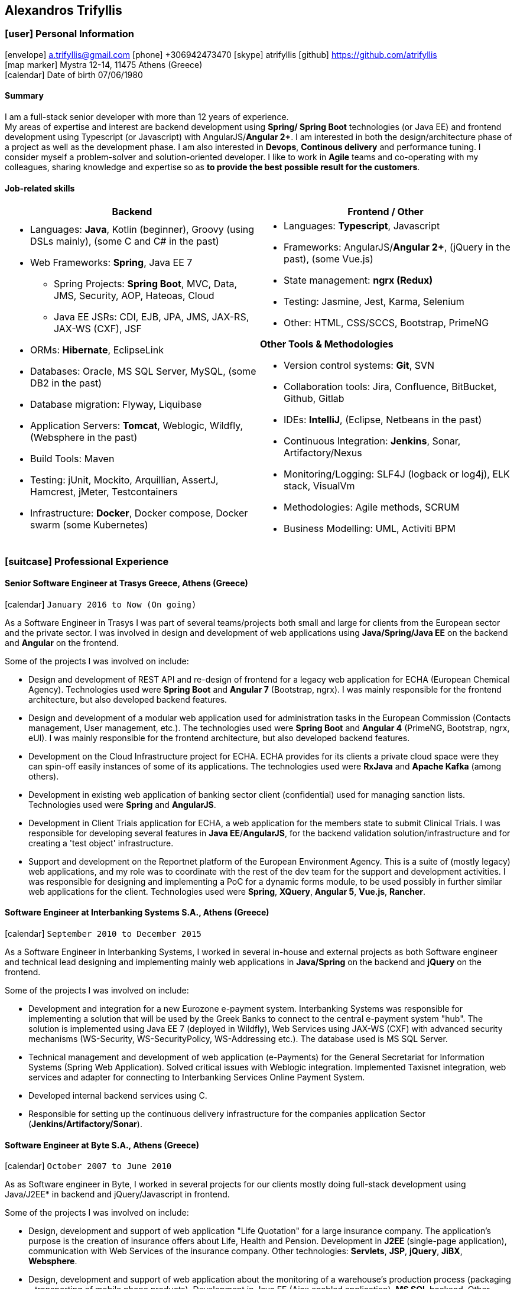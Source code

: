 == Alexandros Trifyllis
:icons: font

=== icon:user[] Personal Information

icon:envelope[] a.trifyllis@gmail.com
icon:phone[] +306942473470
icon:skype[] atrifyllis
icon:github[] https://github.com/atrifyllis +
icon:map-marker[] Mystra 12-14, 11475 Athens (Greece) +
icon:calendar[] Date of birth 07/06/1980

==== Summary

I am a full-stack senior developer with more than 12 years of experience. +
My areas of expertise and interest are backend development using *Spring/ Spring Boot* technologies (or Java EE) and
frontend development using Typescript (or Javascript) with AngularJS/*Angular 2+*. I am interested in both the design/architecture
phase of a project as well as the development phase. I am also interested in *Devops*, *Continous delivery* and performance tuning.
I consider myself a problem-solver and solution-oriented developer. I like to work in *Agile* teams and co-operating with my colleagues,
sharing knowledge and expertise so as *to provide the best possible result for the customers*.

==== Job-related skills

[#jobs]
[options="header"]
|===
| Backend | Frontend / Other
a|
    * Languages: *Java*, Kotlin (beginner), Groovy (using DSLs mainly), (some C and C# in the past)
    * Web Frameworks: *Spring*, Java EE 7
    ** Spring Projects: *Spring Boot*, MVC, Data, JMS, Security, AOP, Hateoas, Cloud
    ** Java EE JSRs: CDI, EJB, JPA, JMS, JAX-RS, JAX-WS (CXF), JSF
    * ORMs: *Hibernate*, EclipseLink
    * Databases: Oracle, MS SQL Server, MySQL, (some DB2 in the past)
    * Database migration: Flyway, Liquibase
    * Application Servers: *Tomcat*, Weblogic, Wildfly, (Websphere in the past)
    * Build Tools: Maven
    * Testing: jUnit, Mockito, Arquillian, AssertJ, Hamcrest, jMeter, Testcontainers
    * Infrastructure: *Docker*, Docker compose, Docker swarm (some Kubernetes)

a|
    * Languages: *Typescript*, Javascript
    * Frameworks: AngularJS/*Angular 2+*, (jQuery in the past), (some Vue.js)
    * State management: *ngrx (Redux)*
    * Testing: Jasmine, Jest, Karma, Selenium
    * Other: HTML, CSS/SCCS, Bootstrap, PrimeNG

*Other Tools & Methodologies*

    * Version control systems: *Git*, SVN
    * Collaboration tools: Jira, Confluence, BitBucket, Github, Gitlab
    * IDEs: *IntelliJ*, (Eclipse, Netbeans in the past)
    * Continuous Integration: *Jenkins*, Sonar, Artifactory/Nexus
    * Monitoring/Logging: SLF4J (logback or log4j), ELK stack, VisualVm
    * Methodologies: Agile methods, SCRUM
    * Business Modelling: UML, Activiti BPM

|===

<<<
=== icon:suitcase[] Professional Experience

==== Senior Software Engineer at Trasys Greece, Athens (Greece)

icon:calendar[] `January 2016 to Now (On going)`

As a Software Engineer in Trasys  I was part of several teams/projects both small and large for clients from the European sector
and the private sector. I was involved in design and development of web applications using *Java/Spring/Java EE*
on the backend and *Angular* on the frontend.

Some of the projects I was involved on include:

* Design and development of REST API and re-design of frontend for a legacy web application for ECHA (European Chemical Agency). Technologies used
were *Spring Boot* and *Angular 7* (Bootstrap, ngrx). I was mainly responsible for the frontend architecture, but also developed backend
features.
* Design and development of a modular web application used for administration tasks in the European Commission
(Contacts management, User management, etc.). The technologies used were *Spring Boot* and *Angular 4* (PrimeNG, Bootstrap, ngrx, eUI).
I was mainly responsible for the frontend architecture, but also developed backend features.
* Development on the Cloud Infrastructure project for ECHA. ECHA provides for its clients a private cloud space were they can spin-off
easily instances of some of its applications. The technologies used were *RxJava* and *Apache Kafka* (among others).
* Development in existing web application of banking sector client (confidential) used for managing sanction lists. Technologies used were *Spring* and *AngularJS*.
* Development in Client Trials application for ECHA, a web application for the members state to submit Clinical Trials. I was responsible for developing several features
in *Java EE*/*AngularJS*, for the backend validation solution/infrastructure and for creating a 'test object' infrastructure.
* Support and development on the Reportnet platform of the European Environment Agency. This is a suite of (mostly legacy) web applications,
and my role was to coordinate with the rest of the dev team for the support and development activities. I was responsible for designing and
implementing a PoC for a dynamic forms module, to be used possibly in further similar web applications for the client. Technologies used
were *Spring*, *XQuery*, *Angular 5*, *Vue.js*, *Rancher*.



==== Software Engineer at Interbanking Systems S.A., Athens (Greece)

icon:calendar[] `September 2010 to December 2015`

As a Software Engineer in Interbanking Systems, I worked in several in-house and external projects as both Software engineer
and technical lead designing and implementing mainly web applications in *Java/Spring* on the backend and *jQuery* on the frontend.

Some of the projects I was involved on include:

* Development and integration for a new Eurozone e-payment system. Interbanking Systems was responsible for implementing
a solution that will be used by the Greek Banks to connect to the central e-payment system "hub".
The solution is implemented using Java EE 7 (deployed in Wildfly), Web Services using JAX-WS (CXF) with advanced security mechanisms
(WS-Security, WS-SecurityPolicy, WS-Addressing etc.). The database used is MS SQL Server.
* Technical management and development of web application (e-Payments) for the General Secretariat for Information Systems
(Spring Web Application). Solved critical issues with Weblogic integration. Implemented Taxisnet integration, web services
and adapter for connecting to Interbanking Services Online Payment System.
* Developed internal backend services using C.
* Responsible for setting up the continuous delivery infrastructure for the companies application Sector (*Jenkins/Artifactory/Sonar*).

==== Software Engineer at Byte S.A., Athens (Greece)

icon:calendar[] `October 2007 to June 2010`

As as Software engineer in Byte, I worked in several projects for our clients mostly doing full-stack development using
Java/J2EE* in backend and jQuery/Javascript in frontend.

Some of the projects I was involved on include:

* Design, development and support of web application "Life Quotation" for a large insurance company. The application's purpose
is the creation of insurance offers about Life, Health and Pension. Development in *J2EE* (single-page application),
communication with Web Services of the insurance company. Other technologies: *Servlets*, *JSP*, *jQuery*, *JiBX*, *Websphere*.
* Design, development and support of web application about the monitoring of a warehouse's production process
(packaging – transporting of mobile phone products). Development in Java EE (Ajax enabled application). *MS SQL* backend.
Other technologies: *Servlets*, *JSP*, *Javascript*, *Tomcat*.


==== Software Engineer at Lambrakis press S. A., Athens (Greece)

icon:calendar[] `January 2005 to July 2005`

Developed the Customer Management Application for the Archive Department. Technology used was *C#*.

<<<

=== icon:graduation-cap[] Education and Training

==== Academic Background

===== icon:university[] Oxford university, United Kingdom +
icon:calendar[] `10/2006 - 10/2006` +
Title: Master of Science in Computer Science +
Level: Master Degree

===== icon:university[] School of Engineering, University of Patras, Greece +
icon:calendar[] `09/1998 - 09/2004` +
Title: Diploma in Computer Engineering and Informatics +
Level: University (5-years)

===== icon:university[] European School of Brussels, Belgium +
icon:calendar[] `01/1988 - 07/1998` +
Title: European Baccalaureate Certificate +
Level: Secondary school

==== icon:certificate[] Certifications/Training

[options="header"]
|===
| Title | Date | Type | Institute
|Machine Learning|29/10/2018|Certification|Stanford University, Coursera
h|Oracle Java SE 8 Programmer I|02/06/2017|Certification|Oracle
|===

==== Languages

[cols="6*",options="header"]
|===

| 2+| UNDERSTANDING 2+| SPEAKING | WRITING

h| h| Listening h| Reading h| Spoken interaction h| Spoken production	h|

|Greek 5+|Native
|English |C2 |C1 |C1 |C1 |B2
|French |C2 |C1 |C1 |C1 |C1
|German |A1 |A1 |A1 |A1 |A1

|===

NOTE: Levels: A1/A2: Basic user - B1/B2: Independent user - C1/C2: Proficient user
Common European Framework of Reference for Languages



